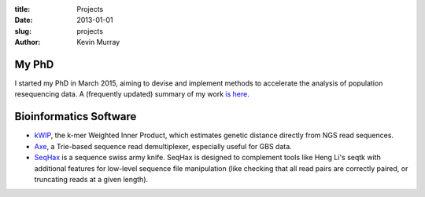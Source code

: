 :title: Projects
:date: 2013-01-01
:slug: projects
:author: Kevin Murray

My PhD
======

I started my PhD in March 2015, aiming to devise and implement methods to accelerate the analysis of population resequencing data. A (frequently updated) summary of my work `is here </projects/phd/>`_.


Bioinformatics Software
=======================

-  `kWIP </projects/kwip/>`__, the k-mer Weighted Inner Product, which
   estimates genetic distance directly from NGS read sequences.
-  `Axe </projects/axe/>`__, a Trie-based sequence read demultiplexer,
   especially useful for GBS data.
-  `SeqHax <https://github.com/kdmurray91/seqhax>`_ is a sequence swiss army
   knife. SeqHax is designed to complement tools like Heng Li's seqtk with
   additional features for low-level sequence file manipulation (like checking
   that all read pairs are correctly paired, or truncating reads at a given length).
